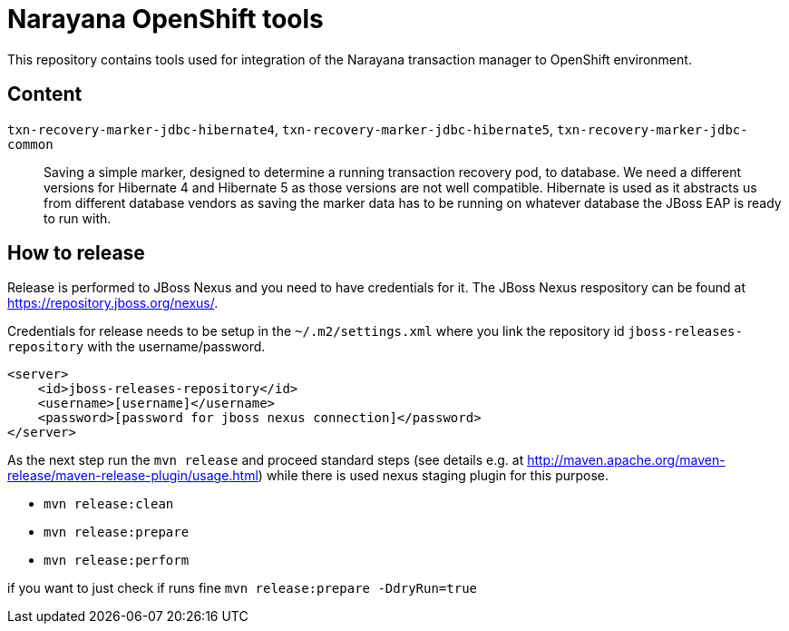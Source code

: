 = Narayana OpenShift tools

This repository contains tools used for integration
of the Narayana transaction manager to OpenShift environment.

== Content

`txn-recovery-marker-jdbc-hibernate4`, `txn-recovery-marker-jdbc-hibernate5`, `txn-recovery-marker-jdbc-common`::
  Saving a simple marker, designed to determine a running transaction recovery pod, to database.
  We need a different versions for Hibernate 4 and Hibernate 5 as those versions are not well compatible.
  Hibernate is used as it abstracts us from different database vendors as saving the marker data
  has to be running on whatever database the JBoss EAP is ready to run with.

== How to release

Release is performed to JBoss Nexus and you need to have credentials for it.
The JBoss Nexus respository can be found at https://repository.jboss.org/nexus/.

Credentials for release needs to be setup in the `~/.m2/settings.xml`
where you link the repository id `jboss-releases-repository` with the username/password.

```xml
<server>
    <id>jboss-releases-repository</id>
    <username>[username]</username>
    <password>[password for jboss nexus connection]</password>
</server>
```

As the next step run the `mvn release` and proceed standard steps
(see details e.g. at http://maven.apache.org/maven-release/maven-release-plugin/usage.html)
while there is used nexus staging plugin for this purpose.

* `mvn release:clean`
* `mvn release:prepare`
* `mvn release:perform`

if you want to  just check if runs fine
`mvn release:prepare -DdryRun=true`

